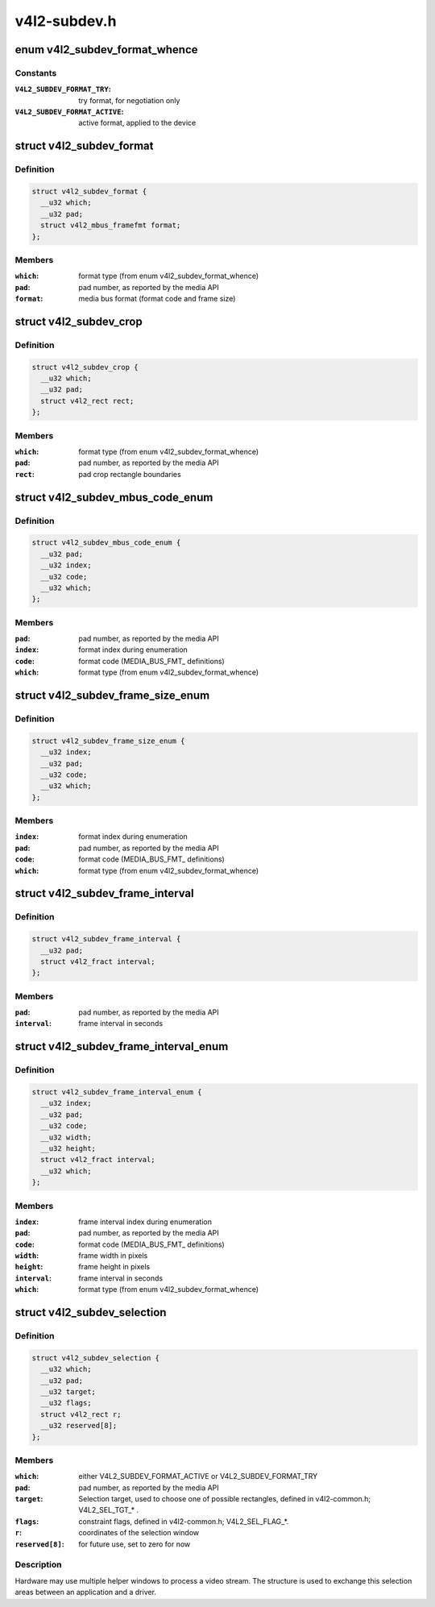.. -*- coding: utf-8; mode: rst -*-

=============
v4l2-subdev.h
=============

.. _`v4l2_subdev_format_whence`:

enum v4l2_subdev_format_whence
==============================

.. c:type:: enum v4l2_subdev_format_whence

    Media bus format type



Constants
---------

:``V4L2_SUBDEV_FORMAT_TRY``:
    try format, for negotiation only

:``V4L2_SUBDEV_FORMAT_ACTIVE``:
    active format, applied to the device


.. _`v4l2_subdev_format`:

struct v4l2_subdev_format
=========================

.. c:type:: struct v4l2_subdev_format

    Pad-level media bus format



Definition
----------

.. code-block:: c

  struct v4l2_subdev_format {
    __u32 which;
    __u32 pad;
    struct v4l2_mbus_framefmt format;
  };



Members
-------

:``which``:
    format type (from enum v4l2_subdev_format_whence)

:``pad``:
    pad number, as reported by the media API

:``format``:
    media bus format (format code and frame size)



.. _`v4l2_subdev_crop`:

struct v4l2_subdev_crop
=======================

.. c:type:: struct v4l2_subdev_crop

    Pad-level crop settings



Definition
----------

.. code-block:: c

  struct v4l2_subdev_crop {
    __u32 which;
    __u32 pad;
    struct v4l2_rect rect;
  };



Members
-------

:``which``:
    format type (from enum v4l2_subdev_format_whence)

:``pad``:
    pad number, as reported by the media API

:``rect``:
    pad crop rectangle boundaries



.. _`v4l2_subdev_mbus_code_enum`:

struct v4l2_subdev_mbus_code_enum
=================================

.. c:type:: struct v4l2_subdev_mbus_code_enum

    Media bus format enumeration



Definition
----------

.. code-block:: c

  struct v4l2_subdev_mbus_code_enum {
    __u32 pad;
    __u32 index;
    __u32 code;
    __u32 which;
  };



Members
-------

:``pad``:
    pad number, as reported by the media API

:``index``:
    format index during enumeration

:``code``:
    format code (MEDIA_BUS_FMT_ definitions)

:``which``:
    format type (from enum v4l2_subdev_format_whence)



.. _`v4l2_subdev_frame_size_enum`:

struct v4l2_subdev_frame_size_enum
==================================

.. c:type:: struct v4l2_subdev_frame_size_enum

    Media bus format enumeration



Definition
----------

.. code-block:: c

  struct v4l2_subdev_frame_size_enum {
    __u32 index;
    __u32 pad;
    __u32 code;
    __u32 which;
  };



Members
-------

:``index``:
    format index during enumeration

:``pad``:
    pad number, as reported by the media API

:``code``:
    format code (MEDIA_BUS_FMT_ definitions)

:``which``:
    format type (from enum v4l2_subdev_format_whence)



.. _`v4l2_subdev_frame_interval`:

struct v4l2_subdev_frame_interval
=================================

.. c:type:: struct v4l2_subdev_frame_interval

    Pad-level frame rate



Definition
----------

.. code-block:: c

  struct v4l2_subdev_frame_interval {
    __u32 pad;
    struct v4l2_fract interval;
  };



Members
-------

:``pad``:
    pad number, as reported by the media API

:``interval``:
    frame interval in seconds



.. _`v4l2_subdev_frame_interval_enum`:

struct v4l2_subdev_frame_interval_enum
======================================

.. c:type:: struct v4l2_subdev_frame_interval_enum

    Frame interval enumeration



Definition
----------

.. code-block:: c

  struct v4l2_subdev_frame_interval_enum {
    __u32 index;
    __u32 pad;
    __u32 code;
    __u32 width;
    __u32 height;
    struct v4l2_fract interval;
    __u32 which;
  };



Members
-------

:``index``:
    frame interval index during enumeration

:``pad``:
    pad number, as reported by the media API

:``code``:
    format code (MEDIA_BUS_FMT_ definitions)

:``width``:
    frame width in pixels

:``height``:
    frame height in pixels

:``interval``:
    frame interval in seconds

:``which``:
    format type (from enum v4l2_subdev_format_whence)



.. _`v4l2_subdev_selection`:

struct v4l2_subdev_selection
============================

.. c:type:: struct v4l2_subdev_selection

    selection info



Definition
----------

.. code-block:: c

  struct v4l2_subdev_selection {
    __u32 which;
    __u32 pad;
    __u32 target;
    __u32 flags;
    struct v4l2_rect r;
    __u32 reserved[8];
  };



Members
-------

:``which``:
    either V4L2_SUBDEV_FORMAT_ACTIVE or V4L2_SUBDEV_FORMAT_TRY

:``pad``:
    pad number, as reported by the media API

:``target``:
    Selection target, used to choose one of possible rectangles,
    defined in v4l2-common.h; V4L2_SEL_TGT_\* .

:``flags``:
    constraint flags, defined in v4l2-common.h; V4L2_SEL_FLAG_\*.

:``r``:
    coordinates of the selection window

:``reserved[8]``:
    for future use, set to zero for now



Description
-----------

Hardware may use multiple helper windows to process a video stream.
The structure is used to exchange this selection areas between
an application and a driver.

